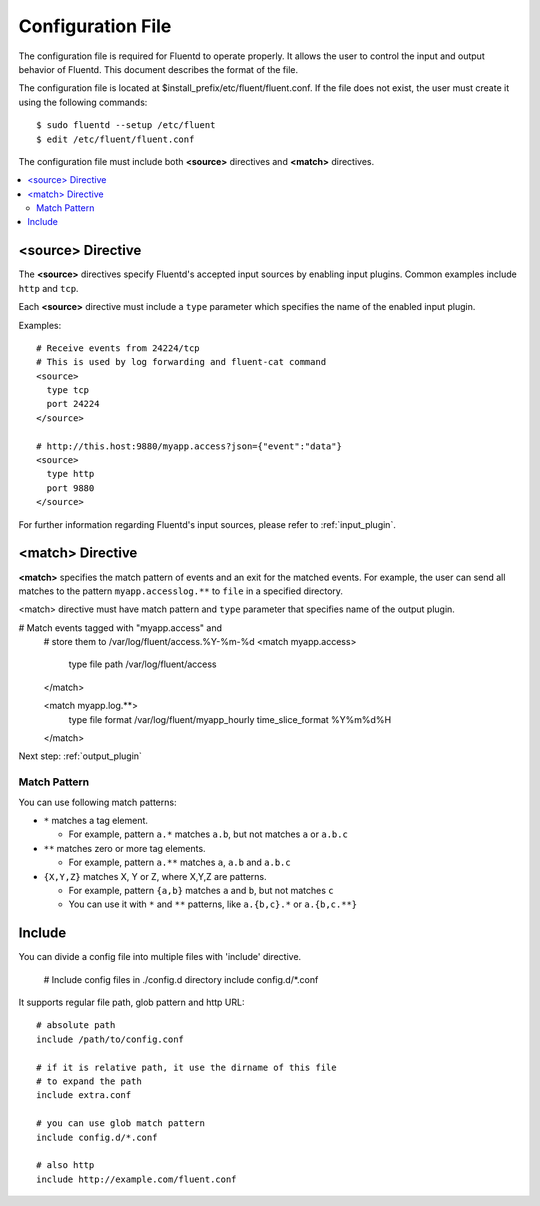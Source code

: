 .. _config:

Configuration File
========================

The configuration file is required for Fluentd to operate properly. It allows the user to control the input and output behavior of Fluentd. This document describes the format of the file.

The configuration file is located at $install_prefix/etc/fluent/fluent.conf. If the file does not exist, the user must create it using the following commands::

    $ sudo fluentd --setup /etc/fluent
    $ edit /etc/fluent/fluent.conf

The configuration file must include both **<source>** directives and **<match>** directives.

.. contents::
   :backlinks: none
   :local:

<source> Directive
------------------

The **<source>** directives specify Fluentd's accepted input sources by enabling input plugins. Common examples include ``http`` and ``tcp``. 

Each **<source>** directive must include a ``type`` parameter which specifies the name of the enabled input plugin.

Examples::

    # Receive events from 24224/tcp
    # This is used by log forwarding and fluent-cat command
    <source>
      type tcp
      port 24224
    </source>
    
    # http://this.host:9880/myapp.access?json={"event":"data"}
    <source>
      type http
      port 9880
    </source>

For further information regarding Fluentd's input sources, please refer to :ref:`input_plugin`.


<match> Directive
------------------

**<match>** specifies the match pattern of events and an exit for the matched events. For example, the user can send all matches to the pattern ``myapp.accesslog.**`` to ``file`` in a specified directory.

<match> directive must have match pattern and ``type`` parameter that specifies name of the output plugin.

# Match events tagged with "myapp.access" and
    # store them to /var/log/fluent/access.%Y-%m-%d
    <match myapp.access>
      type file
      path /var/log/fluent/access
    </match>
    
    <match myapp.log.**>
      type file
      format /var/log/fluent/myapp_hourly
      time_slice_format %Y%m%d%H
    </match>

Next step: :ref:`output_plugin`

Match Pattern
^^^^^^^^^^^^^

You can use following match patterns:

* ``*`` matches a tag element.

  * For example, pattern ``a.*`` matches ``a.b``, but not matches ``a`` or ``a.b.c``

* ``**`` matches zero or more tag elements.

  * For example, pattern ``a.**`` matches ``a``, ``a.b`` and ``a.b.c``

* ``{X,Y,Z}`` matches X, Y or Z, where X,Y,Z are patterns.

  * For example, pattern ``{a,b}`` matches ``a`` and ``b``, but not matches ``c``

  * You can use it with ``*`` and ``**`` patterns, like ``a.{b,c}.*`` or ``a.{b,c.**}``


Include
------------------

You can divide a config file into multiple files with 'include' directive.


    # Include config files in ./config.d directory
    include config.d/*.conf

It supports regular file path, glob pattern and http URL::

    # absolute path
    include /path/to/config.conf

    # if it is relative path, it use the dirname of this file
    # to expand the path
    include extra.conf

    # you can use glob match pattern
    include config.d/*.conf

    # also http
    include http://example.com/fluent.conf


.. Configuration

.. ========================
.. 
.. Shut down
.. ========================

.. Init scripts
.. ------------------------------------
.. 
.. Ubuntu upstart
.. ^^^^^^^^^^^^^^^^^^^^^^^^^^^^^^^^^^^^
.. 
.. Put the file on ``$install_prefix/etc/init/fluent``::
.. 
..     description "Fluent event collector"
..     author "Sadayuki Furuhashi"
..     
..     start on (net-device-up and local-filesystems and runlevel [2345])
..     stop on runlevel [016]
..     
..     respawn
..     respawn limit 10 5
..     
..     # The default of 5 seconds is too low to flush buffers
..     kill timeout 60
..     
..     exec bash -c "/usr/bin/fluentd -c /usr/local/etc/fluent/fluent.conf 2>&1 \| /usr/bin/cronolog /var/log/fluent.log /var/log/fluent/fluent.%Y_%m_%d.log"
.. 
.. `cronolog <http://cronolog.org/>`_ is used for logging error messages. Install it using ``apt-get install cronolog``.
.. 
.. TODO

